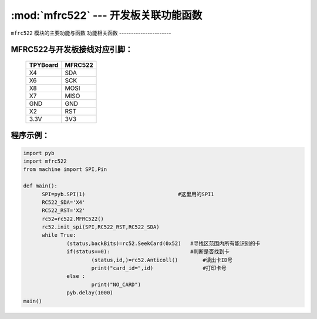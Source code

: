 :mod:`mfrc522` --- 开发板关联功能函数
=============================================

.. module:: mfrc522
   :synopsis: 开发板关联功能函数 

``mfrc522`` 模块的主要功能与函数
功能相关函数
----------------------

.. function:: SeekCard(order)

   寻卡函数，搜索范围内指定的卡或者所有的卡，参数为0x26（未休眠的卡）或0x52（所有的卡）。

.. function:: Anticoll()

   读卡函数，读出卡ID号。

MFRC522与开发板接线对应引脚：
----------------------

		+------------+---------+
		| TPYBoard   | MFRC522 |
		+============+=========+
		| X4         | SDA     |
		+------------+---------+
		| X6         | SCK     |
		+------------+---------+
		| X8         | MOSI    |
		+------------+---------+
		| X7         | MISO    |
		+------------+---------+
		| GND        | GND     |
		+------------+---------+
		| X2         | RST     |
		+------------+---------+
		| 3.3V       | 3V3     |
		+------------+---------+

程序示例：
----------

.. code-block:: python

  import pyb
  import mfrc522
  from machine import SPI,Pin

  def main():
  	SPI=pyb.SPI(1)                              #这里用的SPI1
  	RC522_SDA='X4'
  	RC522_RST='X2'
  	rc52=rc522.MFRC522()
  	rc52.init_spi(SPI,RC522_RST,RC522_SDA)
  	while True:
  		(status,backBits)=rc52.SeekCard(0x52)   #寻找区范围内所有能识别的卡
  		if(status==0):                          #判断是否找到卡
  			(status,id,)=rc52.Anticoll()        #读出卡ID号
  			print("card_id=",id)                #打印卡号
  		else :
  			print("NO_CARD")
  		pyb.delay(1000)
  main()
